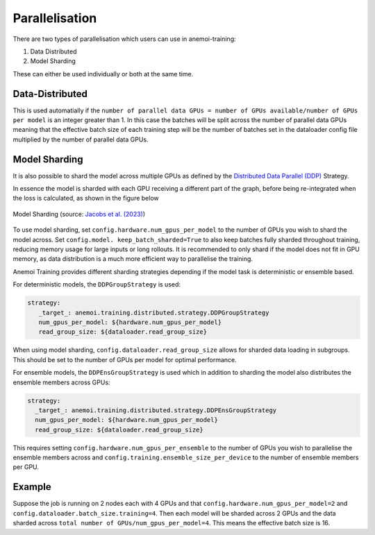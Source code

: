 #################
 Parallelisation
#################

There are two types of parallelisation which users can use in
anemoi-training:

#. Data Distributed
#. Model Sharding

These can either be used individually or both at the same time.

******************
 Data-Distributed
******************

This is used automatially if the ``number of parallel data GPUs = number
of GPUs available/number of GPUs per model`` is an integer greater than
1. In this case the batches will be split across the number of parallel
data GPUs meaning that the effective batch size of each training step
will be the number of batches set in the dataloader config file
multiplied by the number of parallel data GPUs.

****************
 Model Sharding
****************

It is also possible to shard the model across multiple GPUs as defined
by the `Distributed Data Parallel (DDP)
<https://pytorch.org/tutorials/intermediate/ddp_tutorial.html>`__
Strategy.

In essence the model is sharded with each GPU receiving a different part
of the graph, before being re-integrated when the loss is calculated, as
shown in the figure below

.. figure:: ../images/model_sharding.png
   :width: 500
   :align: center

   Model Sharding (source: `Jacobs et al. (2023) <https://arxiv.org/pdf/2309.14509>`_)

To use model sharding, set ``config.hardware.num_gpus_per_model`` to the
number of GPUs you wish to shard the model across. Set ``config.model.
keep_batch_sharded=True`` to also keep batches fully sharded throughout
training, reducing memory usage for large inputs or long rollouts. It is
recommended to only shard if the model does not fit in GPU memory, as
data distribution is a much more efficient way to parallelise the
training.

Anemoi Training provides different sharding strategies depending if the
model task is deterministic or ensemble based.

For deterministic models, the ``DDPGroupStrategy`` is used:

.. code:: yaml

   strategy:
      _target_: anemoi.training.distributed.strategy.DDPGroupStrategy
      num_gpus_per_model: ${hardware.num_gpus_per_model}
      read_group_size: ${dataloader.read_group_size}

When using model sharding, ``config.dataloader.read_group_size`` allows
for sharded data loading in subgroups. This should be set to the number
of GPUs per model for optimal performance.

For ensemble models, the ``DDPEnsGroupStrategy`` is used which in
addition to sharding the model also distributes the ensemble members
across GPUs:

.. code:: yaml

   strategy:
     _target_: anemoi.training.distributed.strategy.DDPEnsGroupStrategy
     num_gpus_per_model: ${hardware.num_gpus_per_model}
     read_group_size: ${dataloader.read_group_size}

This requires setting ``config.hardware.num_gpus_per_ensemble`` to the
number of GPUs you wish to parallelise the ensemble members across and
``config.training.ensemble_size_per_device`` to the number of ensemble
members per GPU.

*********
 Example
*********

Suppose the job is running on 2 nodes each with 4 GPUs and that
``config.hardware.num_gpus_per_model=2`` and
``config.dataloader.batch_size.training=4``. Then each model will be
sharded across 2 GPUs and the data sharded across ``total number of
GPUs/num_gpus_per_model=4``. This means the effective batch size is 16.
